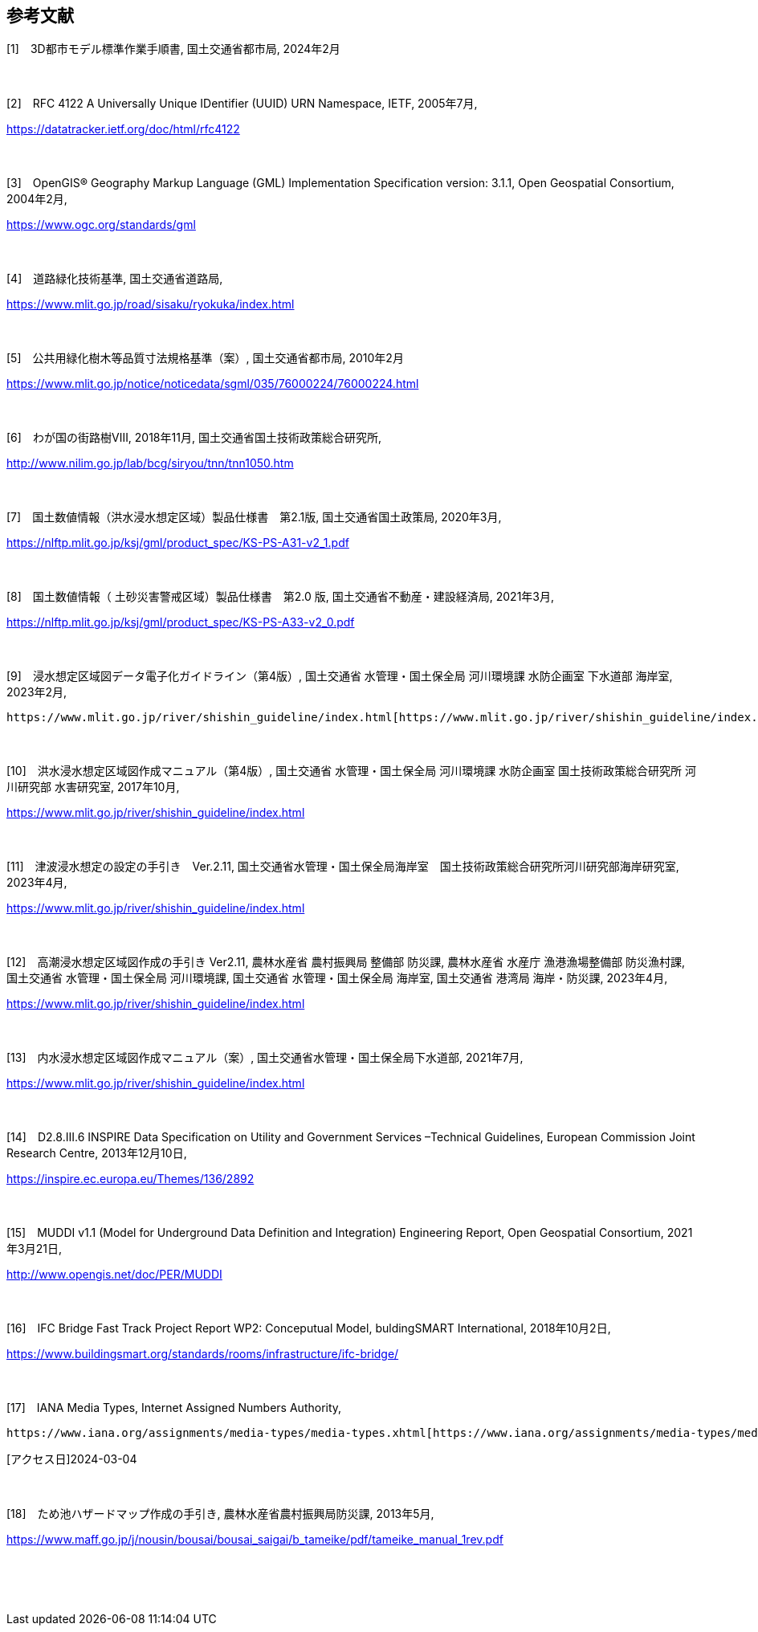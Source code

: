 [[toc0_03]]
[bibliography]
== 参考文献

[1]　3D都市モデル標準作業手順書, 国土交通省都市局, 2024年2月

　

[2]　RFC 4122 A Universally Unique IDentifier (UUID) URN Namespace, IETF, 2005年7月, 

https://datatracker.ietf.org/doc/html/rfc4122

　

[3]　OpenGIS® Geography Markup Language (GML) Implementation Specification version: 3.1.1, Open Geospatial Consortium, 2004年2月,

https://www.ogc.org/standards/gml

　

[4]　道路緑化技術基準, 国土交通省道路局,

https://www.mlit.go.jp/road/sisaku/ryokuka/index.html

　

[5]　公共用緑化樹木等品質寸法規格基準（案）, 国土交通省都市局, 2010年2月 

https://www.mlit.go.jp/notice/noticedata/sgml/035/76000224/76000224.html

　

[6]　わが国の街路樹Ⅷ, 2018年11月, 国土交通省国土技術政策総合研究所, 

http://www.nilim.go.jp/lab/bcg/siryou/tnn/tnn1050.htm

　

[7]　国土数値情報（洪水浸水想定区域）製品仕様書　第2.1版, 国土交通省国土政策局, 2020年3月, 

https://nlftp.mlit.go.jp/ksj/gml/product_spec/KS-PS-A31-v2_1.pdf

　

[8]　国土数値情報（ 土砂災害警戒区域）製品仕様書　第2.0 版, 国土交通省不動産・建設経済局, 2021年3月, 

https://nlftp.mlit.go.jp/ksj/gml/product_spec/KS-PS-A33-v2_0.pdf

　

[9]　浸水想定区域図データ電子化ガイドライン（第4版）, 国土交通省 水管理・国土保全局 河川環境課 水防企画室 下水道部 海岸室, 2023年2月, 

 https://www.mlit.go.jp/river/shishin_guideline/index.html[https://www.mlit.go.jp/river/shishin_guideline/index.html]

　

[10]　洪水浸水想定区域図作成マニュアル（第4版）, 国土交通省 水管理・国土保全局 河川環境課 水防企画室 国土技術政策総合研究所 河川研究部 水害研究室, 2017年10月, 

https://www.mlit.go.jp/river/shishin_guideline/index.html

　

[11]　津波浸水想定の設定の手引き　Ver.2.11, 国土交通省水管理・国土保全局海岸室　国土技術政策総合研究所河川研究部海岸研究室, 2023年4月,

https://www.mlit.go.jp/river/shishin_guideline/index.html

　

[12]　高潮浸水想定区域図作成の手引き Ver2.11, 農林水産省 農村振興局 整備部 防災課, 農林水産省 水産庁 漁港漁場整備部 防災漁村課, 国土交通省 水管理・国土保全局 河川環境課, 国土交通省 水管理・国土保全局 海岸室, 国土交通省 港湾局 海岸・防災課, 2023年4月,

https://www.mlit.go.jp/river/shishin_guideline/index.html

　

[13]　内水浸水想定区域図作成マニュアル（案）, 国土交通省水管理・国土保全局下水道部, 2021年7月,

https://www.mlit.go.jp/river/shishin_guideline/index.html

　

[14]　D2.8.III.6 INSPIRE Data Specification on Utility and Government Services –Technical Guidelines, European Commission Joint Research Centre, 2013年12月10日,

https://inspire.ec.europa.eu/Themes/136/2892

　

[15]　MUDDI v1.1 (Model for Underground Data Definition and Integration) Engineering Report, Open Geospatial Consortium, 2021年3月21日,

http://www.opengis.net/doc/PER/MUDDI

　

[16]　IFC Bridge Fast Track Project Report WP2: Conceputual Model, buldingSMART International, 2018年10月2日,

https://www.buildingsmart.org/standards/rooms/infrastructure/ifc-bridge/

　

[17]　IANA Media Types, Internet Assigned Numbers Authority,

 https://www.iana.org/assignments/media-types/media-types.xhtml[https://www.iana.org/assignments/media-types/media-types.xhtml]

[アクセス日]2024-03-04

　

[18]　ため池ハザードマップ作成の手引き, 農林水産省農村振興局防災課, 2013年5月,

https://www.maff.go.jp/j/nousin/bousai/bousai_saigai/b_tameike/pdf/tameike_manual_1rev.pdf

　

　

